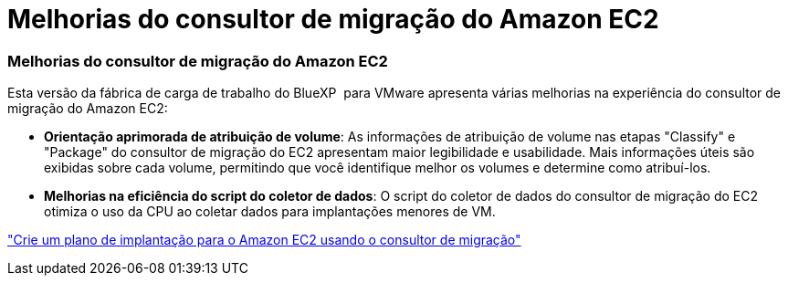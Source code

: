 = Melhorias do consultor de migração do Amazon EC2
:allow-uri-read: 




=== Melhorias do consultor de migração do Amazon EC2

Esta versão da fábrica de carga de trabalho do BlueXP  para VMware apresenta várias melhorias na experiência do consultor de migração do Amazon EC2:

* *Orientação aprimorada de atribuição de volume*: As informações de atribuição de volume nas etapas "Classify" e "Package" do consultor de migração do EC2 apresentam maior legibilidade e usabilidade. Mais informações úteis são exibidas sobre cada volume, permitindo que você identifique melhor os volumes e determine como atribuí-los.
* *Melhorias na eficiência do script do coletor de dados*: O script do coletor de dados do consultor de migração do EC2 otimiza o uso da CPU ao coletar dados para implantações menores de VM.


https://docs.netapp.com/us-en/workload-vmware/launch-onboarding-advisor-native.html["Crie um plano de implantação para o Amazon EC2 usando o consultor de migração"]
